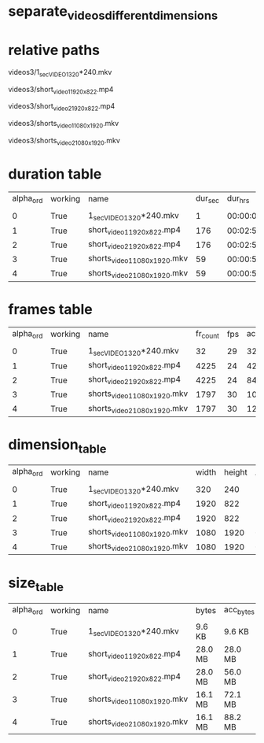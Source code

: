 #+DATE: <2021-06-07 Mon 18:04> 
* separate_videos_different_dimensions
* relative paths

videos3/1_sec_VIDEO_1_320*240.mkv

videos3/short_video_1_1920_x_822.mp4

videos3/short_video_2_1920_x_822.mp4

videos3/shorts_video_1_1080_x_1920.mkv

videos3/shorts_video_2_1080_x_1920.mkv

* duration table
| alpha_ord | working | name | dur_sec | dur_hrs | acc_dur_sec | acc_dur_hrs |
| | | | | | | |
| 0| True| 1_sec_VIDEO_1_320*240.mkv| 1| 00:00:01| 1.068| 00:00:01 | 
| 1| True| short_video_1_1920_x_822.mp4| 176| 00:02:56| 177.109| 00:02:57 | 
| 2| True| short_video_2_1920_x_822.mp4| 176| 00:02:56| 353.151| 00:05:53 | 
| 3| True| shorts_video_1_1080_x_1920.mkv| 59| 00:00:59| 413.051| 00:06:53 | 
| 4| True| shorts_video_2_1080_x_1920.mkv| 59| 00:00:59| 472.951| 00:07:52 | 
* frames table
| alpha_ord | working | name | fr_count | fps | acc_fr_cnt |
| | | | | |
| 0| True| 1_sec_VIDEO_1_320*240.mkv| 32| 29| 32 | 
| 1| True| short_video_1_1920_x_822.mp4| 4225| 24| 4257 | 
| 2| True| short_video_2_1920_x_822.mp4| 4225| 24| 8482 | 
| 3| True| shorts_video_1_1080_x_1920.mkv| 1797| 30| 10279 | 
| 4| True| shorts_video_2_1080_x_1920.mkv| 1797| 30| 12076 | 
* dimension_table
| alpha_ord | working | name | width | height | AR | AR_frc |
| | | | | | | |
| 0 | True | 1_sec_VIDEO_1_320*240.mkv | 320 | 240 | 1.33 | 4:3 |
| 1 | True | short_video_1_1920_x_822.mp4 | 1920 | 822 | 2.34 | 320:137 |
| 2 | True | short_video_2_1920_x_822.mp4 | 1920 | 822 | 2.34 | 320:137 |
| 3 | True | shorts_video_1_1080_x_1920.mkv | 1080 | 1920 | 0.56 | 9:16 |
| 4 | True | shorts_video_2_1080_x_1920.mkv | 1080 | 1920 | 0.56 | 9:16 |
* size_table
| alpha_ord | working | name | bytes | acc_bytes |
| | | | | |
| 0 | True | 1_sec_VIDEO_1_320*240.mkv | 9.6 KB | 9.6 KB |
| 1 | True | short_video_1_1920_x_822.mp4 | 28.0 MB | 28.0 MB |
| 2 | True | short_video_2_1920_x_822.mp4 | 28.0 MB | 56.0 MB |
| 3 | True | shorts_video_1_1080_x_1920.mkv | 16.1 MB | 72.1 MB |
| 4 | True | shorts_video_2_1080_x_1920.mkv | 16.1 MB | 88.2 MB |
